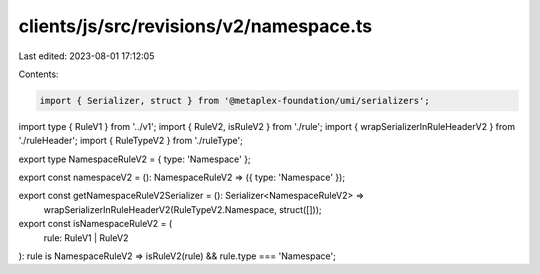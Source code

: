 clients/js/src/revisions/v2/namespace.ts
========================================

Last edited: 2023-08-01 17:12:05

Contents:

.. code-block:: ts

    import { Serializer, struct } from '@metaplex-foundation/umi/serializers';
import type { RuleV1 } from '../v1';
import { RuleV2, isRuleV2 } from './rule';
import { wrapSerializerInRuleHeaderV2 } from './ruleHeader';
import { RuleTypeV2 } from './ruleType';

export type NamespaceRuleV2 = { type: 'Namespace' };

export const namespaceV2 = (): NamespaceRuleV2 => ({ type: 'Namespace' });

export const getNamespaceRuleV2Serializer = (): Serializer<NamespaceRuleV2> =>
  wrapSerializerInRuleHeaderV2(RuleTypeV2.Namespace, struct([]));

export const isNamespaceRuleV2 = (
  rule: RuleV1 | RuleV2
): rule is NamespaceRuleV2 => isRuleV2(rule) && rule.type === 'Namespace';


